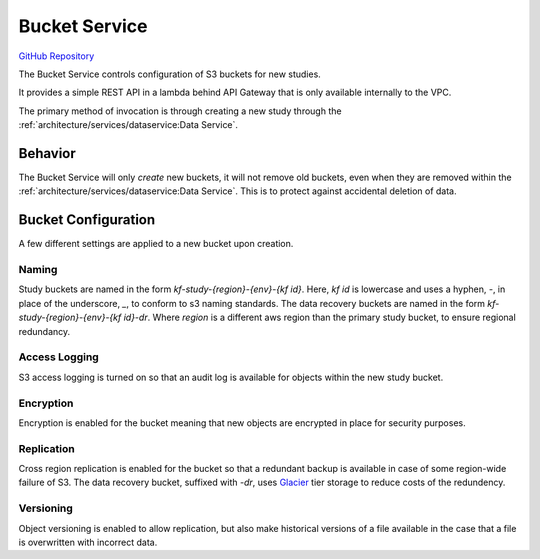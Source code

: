 Bucket Service
==============

.. figure:: https://raw.githubusercontent.com/kids-first/kf-api-bucketservice/master/docs/bucket_service.svg?sanitize=true
   :alt: Bucket Service
   :align: center

`GitHub Repository <https://github.com/kids-first/kf-api-buckteservice>`_

The Bucket Service controls configuration of S3 buckets for new studies.

It provides a simple REST API in a lambda behind API Gateway that is only
available internally to the VPC.

The primary method of invocation is through creating a new study through the
:ref:`architecture/services/dataservice:Data Service`.

Behavior
--------

The Bucket Service will only *create* new buckets, it will not remove old
buckets, even when they are removed within the
:ref:`architecture/services/dataservice:Data Service`. This is to protect
against accidental deletion of data.

Bucket Configuration
--------------------

A few different settings are applied to a new bucket upon creation.

Naming
++++++

Study buckets are named in the form `kf-study-{region}-{env}-{kf id}`. Here,
`kf id` is lowercase and uses a hyphen, `-`, in place of the underscore, `_`,
to conform to s3 naming standards. The data recovery buckets are named in the
form `kf-study-{region}-{env}-{kf id}-dr`. Where `region` is a different aws
region than the primary study bucket, to ensure regional redundancy.


Access Logging
++++++++++++++

S3 access logging is turned on so that an audit log is available for objects
within the new study bucket.

Encryption
++++++++++

Encryption is enabled for the bucket meaning that new objects are encrypted in
place for security purposes.

Replication
+++++++++++

Cross region replication is enabled for the bucket so that a redundant backup
is available in case of some region-wide failure of S3. The data recovery
bucket, suffixed with `-dr`, uses `Glacier <https://aws.amazon.com/glacier/>`_
tier storage to reduce costs of the redundency.

Versioning
++++++++++

Object versioning is enabled to allow replication, but also make historical
versions of a file available in the case that a file is overwritten with
incorrect data.
